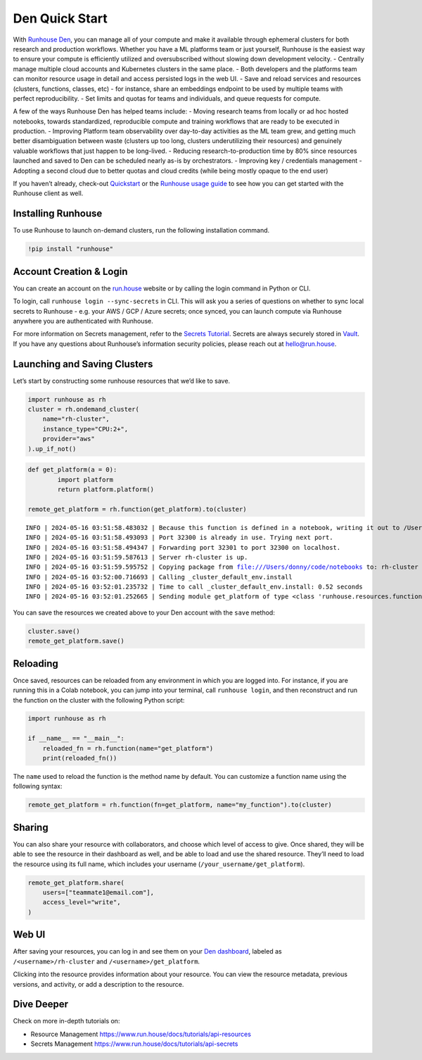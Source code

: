 Den Quick Start
===============

.. raw:: html

    <p><a href="https://colab.research.google.com/github/run-house/notebooks/blob/stable/docs/quick-start-den.ipynb">
    <img height="20px" width="117px" src="https://colab.research.google.com/assets/colab-badge.svg" alt="Open In Colab"/></a></p>

With `Runhouse Den <https://www.run.house/dashboard%3E>`__, you can
manage all of your compute and make it available through ephemeral
clusters for both research and production workflows. Whether you have a
ML platforms team or just yourself, Runhouse is the easiest way to
ensure your compute is efficiently utilized and oversubscribed without
slowing down development velocity. - Centrally manage multiple cloud
accounts and Kubernetes clusters in the same place. - Both developers
and the platforms team can monitor resource usage in detail and access
persisted logs in the web UI. - Save and reload services and resources
(clusters, functions, classes, etc) - for instance, share an embeddings
endpoint to be used by multiple teams with perfect reproducibility. -
Set limits and quotas for teams and individuals, and queue requests for
compute.

A few of the ways Runhouse Den has helped teams include: - Moving
research teams from locally or ad hoc hosted notebooks, towards
standardized, reproducible compute and training workflows that are ready
to be executed in production. - Improving Platform team observability
over day-to-day activities as the ML team grew, and getting much better
disambiguation between waste (clusters up too long, clusters
underutilizing their resources) and genuinely valuable workflows that
just happen to be long-lived. - Reducing research-to-production time by
80% since resources launched and saved to Den can be scheduled nearly
as-is by orchestrators. - Improving key / credentials management -
Adopting a second cloud due to better quotas and cloud credits (while
being mostly opaque to the end user)

If you haven’t already, check-out
`Quickstart <https://www.run.house/docs/tutorials/quick-start-cloud>`__
or the `Runhouse usage
guide <https://www.run.house/docs/main/en/how-to-use-runhouse%3E>`__ to
see how you can get started with the Runhouse client as well.

Installing Runhouse
-------------------

To use Runhouse to launch on-demand clusters, run the following
installation command.

.. code:: ipython3

    !pip install "runhouse"

Account Creation & Login
------------------------

You can create an account on the `run.house <https://www.run.house>`__
website or by calling the login command in Python or CLI.

To login, call ``runhouse login --sync-secrets`` in CLI. This will ask
you a series of questions on whether to sync local secrets to Runhouse -
e.g. your AWS / GCP / Azure secrets; once synced, you can launch compute
via Runhouse anywhere you are authenticated with Runhouse.

For more information on Secrets management, refer to the `Secrets
Tutorial <https://www.run.house/docs/tutorials/api-secrets>`__. Secrets
are always securely stored in `Vault <https://www.vaultproject.io/>`__.
If you have any questions about Runhouse’s information security
policies, please reach out at `hello@run.house <hello@run.house>`__.

Launching and Saving Clusters
-----------------------------

Let’s start by constructing some runhouse resources that we’d like to
save.

.. code:: ipython3

    import runhouse as rh
    cluster = rh.ondemand_cluster(
        name="rh-cluster",
        instance_type="CPU:2+",
        provider="aws"
    ).up_if_not()

.. code:: ipython3

    def get_platform(a = 0):
            import platform
            return platform.platform()

    remote_get_platform = rh.function(get_platform).to(cluster)


.. parsed-literal::
    :class: code-output

    INFO | 2024-05-16 03:51:58.483032 | Because this function is defined in a notebook, writing it out to /Users/donny/code/notebooks/docs/get_platform_fn.py to make it importable. Please make sure the function does not rely on any local variables, including imports (which should be moved inside the function body). This restriction does not apply to functions defined in normal Python files.
    INFO | 2024-05-16 03:51:58.493093 | Port 32300 is already in use. Trying next port.
    INFO | 2024-05-16 03:51:58.494347 | Forwarding port 32301 to port 32300 on localhost.
    INFO | 2024-05-16 03:51:59.587613 | Server rh-cluster is up.
    INFO | 2024-05-16 03:51:59.595752 | Copying package from file:///Users/donny/code/notebooks to: rh-cluster
    INFO | 2024-05-16 03:52:00.716693 | Calling _cluster_default_env.install
    INFO | 2024-05-16 03:52:01.235732 | Time to call _cluster_default_env.install: 0.52 seconds
    INFO | 2024-05-16 03:52:01.252665 | Sending module get_platform of type <class 'runhouse.resources.functions.function.Function'> to rh-cluster


You can save the resources we created above to your Den account with the
``save`` method:

.. code:: ipython3

    cluster.save()
    remote_get_platform.save()

Reloading
---------

Once saved, resources can be reloaded from any environment in which you
are logged into. For instance, if you are running this in a Colab
notebook, you can jump into your terminal, call ``runhouse login``, and
then reconstruct and run the function on the cluster with the following
Python script:

.. code:: ipython3

   import runhouse as rh

   if __name__ == "__main__":
       reloaded_fn = rh.function(name="get_platform")
       print(reloaded_fn())

The ``name`` used to reload the function is the method name by default.
You can customize a function name using the following syntax:

.. code:: ipython3

   remote_get_platform = rh.function(fn=get_platform, name="my_function").to(cluster)

Sharing
-------

You can also share your resource with collaborators, and choose which
level of access to give. Once shared, they will be able to see the
resource in their dashboard as well, and be able to load and use the
shared resource. They’ll need to load the resource using its full name,
which includes your username (``/your_username/get_platform``).

.. code:: ipython3

    remote_get_platform.share(
        users=["teammate1@email.com"],
        access_level="write",
    )

Web UI
------

After saving your resources, you can log in and see them on your `Den
dashboard <https://www.run.house/dashboard>`__, labeled as
``/<username>/rh-cluster`` and ``/<username>/get_platform``.

Clicking into the resource provides information about your resource. You
can view the resource metadata, previous versions, and activity, or add
a description to the resource.

Dive Deeper
-----------

Check on more in-depth tutorials on:

- Resource Management https://www.run.house/docs/tutorials/api-resources
- Secrets Management https://www.run.house/docs/tutorials/api-secrets
